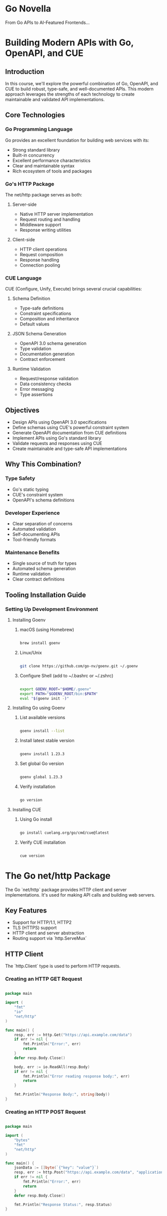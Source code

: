 :PROPERTIES:
:GPTEL_MODEL: claude-3-5-sonnet-20241022
:GPTEL_BACKEND: Claude
:GPTEL_SYSTEM: You are a large language model living in Emacs and a helpful assistant. Respond concisely.
:GPTEL_BOUNDS: nil
:END:

* Go Novella

From Go APIs to AI-Featured Frontends...


* Building Modern APIs with Go, OpenAPI, and CUE

** Introduction

In this course, we'll explore the powerful combination of Go, OpenAPI, and CUE to build robust, type-safe, and well-documented APIs. This modern approach leverages the strengths of each technology to create maintainable and validated API implementations.

** Core Technologies

*** Go Programming Language

Go provides an excellent foundation for building web services with its:
- Strong standard library
- Built-in concurrency
- Excellent performance characteristics
- Clear and maintainable syntax
- Rich ecosystem of tools and packages

*** Go's HTTP Package

The net/http package serves as both:

**** Server-side

- Native HTTP server implementation
- Request routing and handling
- Middleware support
- Response writing utilities

**** Client-side

- HTTP client operations
- Request composition
- Response handling
- Connection pooling

*** CUE Language

CUE (Configure, Unify, Execute) brings several crucial capabilities:

**** Schema Definition

- Type-safe definitions
- Constraint specifications
- Composition and inheritance
- Default values

**** JSON Schema Generation

- OpenAPI 3.0 schema generation
- Type validation
- Documentation generation
- Contract enforcement

**** Runtime Validation

- Request/response validation
- Data consistency checks
- Error messaging
- Type assertions

** Objectives

- Design APIs using OpenAPI 3.0 specifications
- Define schemas using CUE's powerful constraint system
- Generate OpenAPI documentation from CUE definitions
- Implement APIs using Go's standard library
- Validate requests and responses using CUE
- Create maintainable and type-safe API implementations

** Why This Combination?

*** Type Safety

- Go's static typing
- CUE's constraint system
- OpenAPI's schema definitions

*** Developer Experience

- Clear separation of concerns
- Automated validation
- Self-documenting APIs
- Tool-friendly formats

*** Maintenance Benefits

- Single source of truth for types
- Automated schema generation
- Runtime validation
- Clear contract definitions


** Tooling Installation Guide

*** Setting Up Development Environment

**** Installing Goenv

***** macOS (using Homebrew)

#+begin_src bash

brew install goenv

#+end_src

***** Linux/Unix

#+begin_src bash

git clone https://github.com/go-nv/goenv.git ~/.goenv

#+end_src

***** Configure Shell (add to ~/.bashrc or ~/.zshrc)

#+begin_src bash

export GOENV_ROOT="$HOME/.goenv"
export PATH="$GOENV_ROOT/bin:$PATH"
eval "$(goenv init -)"

#+end_src

**** Installing Go using Goenv

***** List available versions

#+begin_src bash

goenv install --list

#+end_src

***** Install latest stable version

#+begin_src bash

goenv install 1.23.3

#+end_src

***** Set global Go version

#+begin_src bash

goenv global 1.23.3

#+end_src

***** Verify installation

#+begin_src bash

go version

#+end_src

**** Installing CUE

***** Using Go install

#+begin_src bash

go install cuelang.org/go/cmd/cue@latest

#+end_src

***** Verify CUE installation

#+begin_src bash

cue version

#+end_src

* The Go net/http Package

The Go `net/http` package provides HTTP client and server implementations. It's used for making API calls and building web servers.

** Key Features

- Support for HTTP/1.1, HTTP2
- TLS (HTTPS) support
- HTTP client and server abstraction
- Routing support via `http.ServeMux`

** HTTP Client

The `http.Client` type is used to perform HTTP requests.

*** Creating an HTTP GET Request

#+begin_src go

package main

import (
    "fmt"
    "io"
    "net/http"
)

func main() {
    resp, err := http.Get("https://api.example.com/data")
    if err != nil {
        fmt.Println("Error:", err)
        return
    }
    defer resp.Body.Close()

    body, err := io.ReadAll(resp.Body)
    if err != nil {
        fmt.Println("Error reading response body:", err)
        return
    }

    fmt.Println("Response Body:", string(body))
}

#+end_src

*** Creating an HTTP POST Request

#+begin_src go

package main

import (
    "bytes"
    "fmt"
    "net/http"
)

func main() {
    jsonData := []byte(`{"key": "value"}`)
    resp, err := http.Post("https://api.example.com/data", "application/json", bytes.NewBuffer(jsonData))
    if err != nil {
        fmt.Println("Error:", err)
        return
    }
    defer resp.Body.Close()

    fmt.Println("Response Status:", resp.Status)
}

#+end_src

** HTTP Server
The `http.Server` type is used to implement HTTP servers.

*** Basic HTTP Server

#+begin_src go

package main

import (
    "fmt"
    "net/http"
)

func helloHandler(w http.ResponseWriter, r *http.Request) {
    fmt.Fprintf(w, "Hello, World!")
}

func main() {
    http.HandleFunc("/hello", helloHandler)
    http.ListenAndServe(":8080", nil)
}

#+end_src

*** Using http.ServeMux for Routing

#+begin_src go

package main

import (
    "fmt"
    "net/http"
)

func helloHandler(w http.ResponseWriter, r *http.Request) {
    fmt.Fprintf(w, "Hello, World!")
}

func main() {
    mux := http.NewServeMux()
    mux.HandleFunc("/hello", helloHandler)

    server := &http.Server{
        Addr:    ":8080",
        Handler: mux,
    }

    server.ListenAndServe()
}

#+end_src


** Http package documentation

[[https://pkg.go.dev/net/http][https://pkg.go.dev/net/http]]

* Parsing JSON with the GJSON Package

** Overview
- Fast JSON parser for Go
- Uses path syntax to extract values from JSON
- No serialization/deserialization required
- Zero dependencies
- Thread-safe

** Key Features
*** Path Syntax
#+begin_src go
{"name": {"first": "John"}}
// Access with: "name.first" -> "John"
#+end_src

*** Supported Types
- Strings
- Numbers
- Booleans
- Null
- Arrays
- Objects

*** Performance
- Very fast parsing
- No allocation overhead
- Operates directly on []byte

** Common Operations
#+begin_src go
value := gjson.Get(json, "path.to.value")
value.String()  // Get as string
value.Int()     // Get as integer
value.Array()   // Get as array
value.Map()     // Get as map
#+end_src

** Modifiers
- @reverse: Reverse array
- @flatten: Flatten array
- @join: Join array elements
- @valid: Validate JSON

** Use Cases
- API responses parsing
- Configuration handling
- JSON data extraction
- Performance-critical JSON operations


** GJSON Documentation Links

*** GitHub Repository
[[https://github.com/tidwall/gjson][https://github.com/tidwall/gjson]]

*** GoDoc Documentation
[[https://pkg.go.dev/github.com/tidwall/gjson][https://pkg.go.dev/github.com/tidwall/gjson]]

* Demo 1: Interact with OpenAI's gpt-4o API from Go

#+begin_src go :imports '("bytes" "encoding/base64" "encoding/json" "fmt" "io" "net/http" "os" "github.com/tidwall/gjson")


var (
    apiURL = "https://api.openai.com/v1/chat/completions" // replace with actual endpoint
    apiKey = os.Getenv("OPENAI_API_KEY")
    imagePath = "assets/from-go-apis-to-ai-enhanced-frontends.webp"
    prompt = "Describe the scenery in the image."
)

fmt.Println(fmt.Sprintf("Extracting Info from: %v\n", imagePath))
// Load image and encode as base64
imageBytes, err := os.ReadFile(imagePath)
if err != nil {
    fmt.Println("Error reading image file:", err)
    return
}
imageBase64 := base64.StdEncoding.EncodeToString(imageBytes)

requestBody, err := json.Marshal(map[string]any{
	"model":      "gpt-4o",
    "max_tokens": 4096,
    "messages": []map[string]any{
		{
			"role": "user",
			"content": []map[string]any{
				{
					"type": "text",
					"text": prompt,
				},
				{
					"type": "image_url",
					"image_url": map[string]any{
						"url": fmt.Sprintf("data:image/webp;base64, %s", imageBase64),
					},
				},
			},
		},
	},
})
if err != nil {
	fmt.Println("Error marshalling JSON:", err)
	return
}

req, err := http.NewRequest("POST", apiURL, bytes.NewBuffer(requestBody))
if err != nil {
	fmt.Println("Error creating request:", err)
	return
}
req.Header.Set("Authorization", "Bearer "+apiKey)
req.Header.Set("Content-Type", "application/json")

client := &http.Client{}
resp, err := client.Do(req)
if err != nil {
    fmt.Println("Error making request:", err)
    return
}
defer resp.Body.Close()

body, err := io.ReadAll(resp.Body)
if err != nil {
    fmt.Println("Error reading response body:", err)
    return
}

responseString := string(body)
// fmt.Println("Response:", responseString)

result := gjson.Get(responseString, "choices.0.message.content")

fmt.Println(result.Str)

#+end_src


* CUE Language (Configure Unify Execute)

** Overview

CUE is a configuration and constraint language created by Google to help manage complex configurations and data validation.

** Core Concepts

*** Data Model
- Open-world model
- Inheritance and composition
- Strongly typed
- Declarative

*** Key Features

**** Type Constraints

#+begin_src cue

#Person: {
    name:  string
    age:   int & >=0 & <=120
    email: string & =~"^[a-zA-Z0-9._%+-]+@[a-zA-Z0-9.-]+\\.[a-zA-Z]{2,}$"
}

#+end_src

**** Value Constraints

#+begin_src cue

settings: {
    timeout: int & >=0 & <=60
    mode:    "dev" | "prod" | "stage"
}

#+end_src

** Integration with Go

*** Go Struct Tags

#+begin_src go

type Person struct {
    Name  string `json:"name" cue:"string"`
    Age   int    `json:"age" cue:">=0 & <=120"`
    Email string `json:"email"`
}

#+end_src

#+RESULTS:

*** Validation Example

#+begin_src go

import "cuelang.org/go/cue"

const schema = `
#Person: {
    name:  string
    age:   int & >=0
    email: string
}
`

func validate(data interface{}) error {
    ctx := cue.context.New()
    v := ctx.CompileString(schema)
    return v.Validate()
}

#+end_src

** Common Use Cases

*** Configuration Management

#+begin_src cue

#Database: {
    host:     string
    port:     int & >=1024 & <=65535
    user:     string
    password: string
}

prod: #Database & {
    host: "prod.db.example.com"
    port: 5432
    user: "admin"
}

#+end_src

*** Data Validation

#+begin_src cue

#APIConfig: {
    endpoints: [...{
        path:   string & =~"^/"
        method: "GET" | "POST" | "PUT" | "DELETE"
        auth:   bool | *true
    }]
}

#+end_src

*** OpenAPI Generation

#+begin_src cue

openapi: "3.0.0"
info: {
    title:   "My API"
    version: "1.0.0"
}

#+end_src

** Tooling

*** Command Line

- cue eval
- cue fmt
- cue vet
- cue export

*** IDE Support

- VSCode extension
- GoLand/IntelliJ plugin

** Best Practices

*** Schema Definition

- Use # prefix for definitions
- Keep constraints simple and clear
- Use meaningful names

*** Error Handling

#+begin_src go

if err := val.Validate(); err != nil {
    return fmt.Errorf("validation failed: %w", err)
}

#+end_src

** Resources

*** Official Documentation

- https://cuelang.org/docs/
- https://pkg.go.dev/cuelang.org/go/cue

*** Learning Resources

- Official tutorials
- GitHub examples
- Community guides

** Common Patterns

*** Default Values

#+begin_src cue

#Config: {
    debug: bool | *false
    port:  int | *8080
}

#+end_src

*** Composition

#+begin_src cue

#Base: {
    version: string
}

#Service: #Base & {
    name:  string
    ports: [...int]
}

#+end_src

** Relationship with Go

*** Integration Points

- Direct Go API
- Struct tag support
- Code generation
- Runtime validation

*** Benefits

- Type safety
- Schema validation
- Configuration management
- Data modeling

*** Use Cases

- API definitions
- Configuration files
- Data validation
- Schema generation

** Error Messages

#+begin_src cue

invalid value "foo" (does not match ">=0 & <=120")
conflicting values false and true
field "required" not allowed

#+end_src


** CUE Language Documentation Links

*** Official Resources
- Main Website: [[https://cuelang.org/][https://cuelang.org/]]
- Official Documentation: [[https://cuelang.org/docs/][https://cuelang.org/docs/]]
- API Reference: [[https://pkg.go.dev/cuelang.org/go/cue][https://pkg.go.dev/cuelang.org/go/cue]]

*** GitHub Resources
- Main Repository: [[https://github.com/cue-lang/cue][https://github.com/cue-lang/cue]]
- CUE Playground: [[https://cuelang.org/play/][https://cuelang.org/play/]]

*** Learning Resources
- Reference Guide: [[https://cuelang.org/docs/references/][https://cuelang.org/docs/references/]]
- Specification: [[https://cuelang.org/docs/references/spec/][https://cuelang.org/docs/references/spec/]]

* Demo 2: Basic API with Go and Cue

** The Entities

#+begin_src cue :tangle contracts/user.cue :mkdirp yes :cache no

#User: {
    id:   string
    name: string & =~"^[A-Za-z ]+$"
}

#+end_src

** Entities as JSON / Yaml Schema:

#+begin_src bash :results output

rm -rf contracts/basic_schema.yaml # delete if already exists

cue def contracts/user.cue -o contracts/basic_schema.yaml --out openapi+yaml # generate schema

cat contracts/basic_schema.yaml # show the contents of the resulting file

#+end_src

#+RESULTS:
#+begin_example
openapi: 3.0.0
info:
  title: Generated by cue.
  version: no version
paths: {}
components:
  schemas:
    User:
      type: object
      required:
        - id
        - name
      properties:
        id:
          type: string
        name:
          type: string
          pattern: ^[A-Za-z ]+$
#+end_example


** The OpenAPI Contract:

Improving on the previous output, we manually include the `paths` definition.

#+begin_src yaml :tangle contracts/demo2.yaml :mkdirp yes :cache no

# basic_schema.yaml
openapi: 3.0.0
info:
  title: User API
  version: 1.0.0
paths:
  /users:
    post:
      summary: Create user
      requestBody:
        required: true
        content:
          application/json:
            schema:
              $ref: '#/components/schemas/User'
      responses:
        '200':
          description: User created
          content:
            application/json:
              schema:
                $ref: '#/components/schemas/User'
components:
  schemas:
    User:
      type: object
      required:
        - id
        - name
      properties:
        id:
          type: string
        name:
          type: string
          pattern: ^[A-Za-z ]+$

#+end_src


** The server:

#+begin_src go :tangle demos/demo2/demo2.go :mkdirp yes :cache no
package main

// basic_cueapi.go

import (
	"encoding/json"
	"fmt"
	"log"
	"net/http"

	"cuelang.org/go/cue"
	"cuelang.org/go/cue/cuecontext"
)

type User struct {
	ID   string `json:"id"`
	Name string `json:"name"`
}

const schema = `
#User: {
    id:   string
    name: string & =~"^[A-Za-z ]+$"
}
`

var ctx = cuecontext.New()
var userSchema = ctx.CompileString(schema)

func validateUser(u User) error {
	val := ctx.Encode(u)
	return val.Unify(userSchema.LookupPath(cue.ParsePath("#User"))).Err()
}

func userHandler(w http.ResponseWriter, r *http.Request) {

	var user User
	if err := json.NewDecoder(r.Body).Decode(&user); err != nil {
		http.Error(w, err.Error(), http.StatusBadRequest)
		return
	}

	if err := validateUser(user); err != nil {
		fmt.Println(fmt.Errorf("INVALID_PAYLOAD:::: +%v", err))
		http.Error(w, err.Error(), http.StatusBadRequest)
		return
	}

	w.Header().Set("Content-Type", "application/json")
	json.NewEncoder(w).Encode(user)
}

func main() {
	http.HandleFunc("POST /users", userHandler)
	log.Fatal(http.ListenAndServe(":8080", nil))
}

#+end_src


Let's test this basic API:

#+begin_src bash :results output

echo "Happy Path Scenario Result:"
echo ""
curl -X POST localhost:8080/users -d '{"id":"1","name":"John Doe"}' # happy path test

echo ""
echo ""

echo "Fail Validation Scenario Result:"
echo ""
curl -X POST localhost:8080/users -d '{"id":"1","name":"1234"}' # fail the schema validation

#+end_src

#+RESULTS:
: Happy Path Scenario Result:
:
: {"id":"1","name":"John Doe"}
:
:
: Fail Validation Scenario Result:
:
: name: invalid value "1234" (out of bound =~"^[A-Za-z ]+$")


* Demo 3: Swagger UI

** Yaml to JSON conversion

#+begin_src bash :results output

mkdir -p demos/demo3

go run cli.go y2j contracts/demo2.yaml demos/demo3/openapi.json

#+end_src

#+RESULTS:
: Successfully converted contracts/demo2.yaml to demos/demo3/openapi.json

** Updated Server

#+begin_src go :tangle demos/demo3/demo3.go :mkdirp yes :cache no
package main

import (
	"embed"
	"encoding/json"
	"fmt"
    "html/template"
	"log"
	"net/http"

	"cuelang.org/go/cue"
	"cuelang.org/go/cue/cuecontext"
)


//go:embed *
var content embed.FS

type User struct {
	ID   string `json:"id"`
	Name string `json:"name"`
}

const schema = `
#User: {
    id:   string
    name: string & =~"^[A-Za-z ]+$"
}
`

var ctx = cuecontext.New()
var userSchema = ctx.CompileString(schema)

func validateUser(u User) error {
	val := ctx.Encode(u)
	return val.Unify(userSchema.LookupPath(cue.ParsePath("#User"))).Err()
}

func userHandler(w http.ResponseWriter, r *http.Request) {

	var user User
	if err := json.NewDecoder(r.Body).Decode(&user); err != nil {
		http.Error(w, err.Error(), http.StatusBadRequest)
		return
	}

	if err := validateUser(user); err != nil {
		fmt.Println(fmt.Errorf("INVALID_PAYLOAD:::: +%v", err))
		http.Error(w, err.Error(), http.StatusBadRequest)
		return
	}

	w.Header().Set("Content-Type", "application/json")
	json.NewEncoder(w).Encode(user)
}

func main() {
    // API endpoints
	http.HandleFunc("POST /users", userHandler)

    // Serve OpenAPI spec
    http.HandleFunc("GET /openapi.json", func(w http.ResponseWriter, r *http.Request) {
        w.Header().Set("Content-Type", "application/json")
        spec, _ := content.ReadFile("openapi.json")
        w.Write(spec)
    })

    // Serve Swagger UI
    http.HandleFunc("GET /docs", func(w http.ResponseWriter, r *http.Request) {
        w.Header().Set("Content-Type", "text/html")
        tmpl := template.Must(template.New("swagger").Parse(swaggerTemplate))
        tmpl.Execute(w, nil)
    })

    log.Printf("Server starting on http://localhost:8080")
    log.Printf("API documentation available at http://localhost:8080/docs")
	log.Fatal(http.ListenAndServe(":8080", nil))
}

const swaggerTemplate = `
<!DOCTYPE html>
<html lang="en">
  <head>
    <meta charset="UTF-8">
    <title>API Documentation</title>
    <link rel="stylesheet" href="https://unpkg.com/swagger-ui-dist@5.10.5/swagger-ui.css">
  </head>
  <body>
    <div id="swagger-ui"></div>
    <script src="https://unpkg.com/swagger-ui-dist@5.10.5/swagger-ui-bundle.js"></script>
    <script>
      window.onload = function() {
        window.ui = SwaggerUIBundle({
          url: '/openapi.json',
          dom_id: '#swagger-ui',
          deepLinking: true,
          presets: [
            SwaggerUIBundle.presets.apis,
            SwaggerUIBundle.SwaggerUIStandalonePreset
          ],
        });
      };
    </script>
  </body>
</html>
`

#+end_src


* Demo 4: Image Information Retrieval

** Highlights

*** Image type management

React hook retrieves the image type directly from uploaded image `File` object and sets hidden field

*** Image size management

Image size is enforced in API via `min` and `max` string length.

A rough calculation of the base64 size of a 10MB string:

1. First, convert 10MB to bytes:
   * 10MB = 10 * 1024 * 1024 = 10,485,760 bytes

2. Apply the formula: ceil(n / 3) * 4
   * n = 10,485,760
   * 10,485,760 / 3 = 3,495,253.33...
   * ceil(3,495,253.33...) = 3,495,254
   * 3,495,254 * 4 = 13,981,016 bytes

So a `10MB string` will be approximately `13.98MB` when base64 encoded
(13,981,016 bytes ≈ 13.98MB)

** The Entities

#+begin_src cue :tangle contracts/image.cue :mkdirp yes :cache no

import "strings"

// Image upload contract
#ImageUpload: {
	// Unique identifier
	id: string & =~"^[0-9a-zA-Z -]{36}$"

	// Image prompt
	prompt: string & =~"^.{3,100}$" & =~"^[A-Za-z0-9 -_.]+$"

	// Base64 encoded image
	blob: string & strings.MinRunes(3) & strings.MaxRunes(13_900_000) & =~"^data:image/(jpeg|png|gif|webp);base64,[A-Za-z0-9+/]+=*$"
}

// Image upload status
#ImageUploadStatus: {
	// Unique identifier
	id: string & =~"^[0-9a-zA-Z -]{36}$"

	// Image prompt
	prompt: string & strings.MinRunes(3) & strings.MaxRunes(100) & =~"^[A-Za-z0-9 -_.]+$"

	// Image upload status
	status: string & strings.MinRunes(3) & strings.MaxRunes(300) & =~"^[A-Za-z0-9 -_.]+$"
}

#+end_src


** Entities as JSON / Yaml Schema:

#+begin_src bash :results output

rm -rf contracts/image.yaml # delete if already exists

cue def contracts/image.cue -o contracts/image.yaml --out openapi+yaml # generate schema

cat contracts/image.yaml # show the contents of the resulting file

#+end_src

#+RESULTS:
#+begin_example
openapi: 3.0.0
info:
  title: Generated by cue.
  version: no version
paths: {}
components:
  schemas:
    ImageUpload:
      description: Image upload contract
      type: object
      required:
        - id
        - prompt
        - blob
      properties:
        id:
          description: Unique identifier
          type: string
          pattern: ^[0-9a-zA-Z -]{36}$
        prompt:
          description: Image prompt
          type: string
          allOf:
            - pattern: ^.{3,100}$
            - pattern: ^[A-Za-z0-9 -_.]+$
        blob:
          description: Base64 encoded image
          type: string
          minLength: 3
          maxLength: 13900000
          pattern: ^data:image/(jpeg|png|gif|webp);base64,[A-Za-z0-9+/]+=*$
    ImageUploadStatus:
      description: Image upload status
      type: object
      required:
        - id
        - prompt
        - status
      properties:
        id:
          description: Unique identifier
          type: string
          pattern: ^[0-9a-zA-Z -]{36}$
        prompt:
          description: Image prompt
          type: string
          minLength: 3
          maxLength: 100
          pattern: ^[A-Za-z0-9 -_.]+$
        status:
          description: Image upload status
          type: string
          minLength: 3
          maxLength: 300
          pattern: ^[A-Za-z0-9 -_.]+$
#+end_example

** The OpenAPI Contract:

 We manually include the `paths` definition to the previous output.

 #+begin_src yaml :tangle contracts/demo4.yaml :mkdirp yes :cache no

openapi: 3.0.0
info:
  title: Image upload contract
  version: 1.0.0
paths:
  /extract-image-info:
    post:
      summary: Extract Image Info
      requestBody:
        required: true
        content:
          application/json:
            schema:
              $ref: '#/components/schemas/ImageUpload'
      responses:
        '200':
          description: Image processed successfully
          content:
            application/json:
              schema:
                $ref: '#/components/schemas/ImageUploadStatus'
        '400':
          description: Image processing failed
          content:
            application/json:
              schema:
                $ref: '#/components/schemas/ImageUploadStatus'
components:
  schemas:
    ImageUpload:
      description: Image upload contract
      type: object
      required:
        - id
        - prompt
        - blob
      properties:
        id:
          description: Unique identifier
          type: string
          pattern: ^[0-9a-zA-Z -]{36}$
        prompt:
          description: Image prompt
          type: string
          allOf:
            - pattern: ^.{3,100}$
            - pattern: ^[A-Za-z0-9 -_.]+$
        blob:
          description: Base64 encoded image
          type: string
          minLength: 3
          maxLength: 13900000
          pattern: ^data:image/(jpeg|png|gif|webp);base64,[A-Za-z0-9+/]+=*$
    ImageUploadStatus:
      description: Image upload status
      type: object
      required:
        - id
        - prompt
        - status
      properties:
        id:
          description: Unique identifier
          type: string
          pattern: ^[0-9a-zA-Z -]{36}$
        prompt:
          description: Image prompt
          type: string
          minLength: 3
          maxLength: 100
          pattern: ^[A-Za-z0-9 -_.]+$
        status:
          description: Image upload status
          type: string
          minLength: 3
          maxLength: 300
          pattern: ^[A-Za-z0-9 -_.]+$

 #+end_src

** Yaml to JSON conversion

#+begin_src bash :results output

mkdir -p demos/demo4

go run cli.go y2j contracts/demo4.yaml demos/demo4/openapi.json

#+end_src

#+RESULTS:
: Successfully converted contracts/demo4.yaml to demos/demo4/openapi.json


** The server:

#+begin_src go :tangle demos/demo4/demo4.go :mkdirp yes :cache no

package main

import (
	"bytes"
	"embed"
	"encoding/json"
	"fmt"
	"html/template"
	"io"
	"log"
	"net/http"
	"os"

	"cuelang.org/go/cue"
	"cuelang.org/go/cue/cuecontext"
	"github.com/tidwall/gjson"
)

var (
	apiURL = "https://api.openai.com/v1/chat/completions" // replace with actual endpoint
	apiKey = os.Getenv("OPENAI_API_KEY")
)

//go:embed *
var content embed.FS

type ImageUpload struct {
	ID     string `json:"id"`
	Prompt string `json:"prompt"`
	Blob   string `json:"blob"`
}

type ImageUploadStatus struct {
	ID     string `json:"id"`
	Prompt string `json:"prompt"`
	Status string `json:"status"`
}

const schema = `

import "strings"

// Image upload contract
#ImageUpload: {
	// Unique identifier
	id: string & =~"^[0-9a-zA-Z -]{36}$"

	// Image prompt
	prompt: string & =~"^.{3,100}$" & =~"^[A-Za-z0-9 -_.]+$"

	// Base64 encoded image
	blob: string & strings.MinRunes(3) & strings.MaxRunes(13_900_000) & =~"^data:image/(jpeg|png|gif|webp);base64,[A-Za-z0-9+/]+=*$"
}

// Image upload status
#ImageUploadStatus: {
	// Unique identifier
	id: string & =~"^[0-9a-zA-Z -]{36}$"

	// Image prompt
	prompt: string & strings.MinRunes(3) & strings.MaxRunes(100) & =~"^[A-Za-z0-9 -_.]+$"

	// Image upload status
	status: string & strings.MinRunes(3) & strings.MaxRunes(300) & =~"^[A-Za-z0-9 -_.]+$"
}

`

var ctx = cuecontext.New()
var compiledSchema = ctx.CompileString(schema)

func validateImageUpload(p ImageUpload) error {
	val := ctx.Encode(p)
	return val.Unify(compiledSchema.LookupPath(cue.ParsePath("#ImageUpload"))).Err()
}

func validateImageUploadStatus(p ImageUploadStatus) error {
	val := ctx.Encode(p)
	return val.Unify(compiledSchema.LookupPath(cue.ParsePath("#ImageUploadStatus"))).Err()
}

func processImageUploadHandler(w http.ResponseWriter, r *http.Request) {

	var (
		image  ImageUpload
		status ImageUploadStatus
	)
	if err := json.NewDecoder(r.Body).Decode(&image); err != nil {
		fmt.Println(fmt.Errorf("BAD_PAYLOAD:::: +%v", err))
		status = ImageUploadStatus{
			ID:     "bad-id",
			Prompt: "bad-prompt",
			Status: err.Error(),
		}
		w.Header().Set("Content-Type", "application/json")
		w.WriteHeader(http.StatusBadRequest)
		json.NewEncoder(w).Encode(status)
		return
	}

	if err := validateImageUpload(image); err != nil {
		fmt.Println(fmt.Errorf("INVALID_PAYLOAD:::: +%v with image size: %d", err, len(image.Blob)))
		status = ImageUploadStatus{
			ID:     "bad-id",
			Prompt: "bad-prompt",
			Status: err.Error(),
		}
		w.Header().Set("Content-Type", "application/json")
		w.WriteHeader(http.StatusBadRequest)
		json.NewEncoder(w).Encode(status)
		return
	}

	if err, info := getInfoFromImage(image.Blob, image.Prompt); err != nil {
		fmt.Println(fmt.Errorf("INFO_RETRIEVAL_ERROR:::: +%v with image size: %d", err, len(image.Blob)))
		status = ImageUploadStatus{
			ID:     "bad-id",
			Prompt: "bad-prompt",
			Status: err.Error(),
		}
		w.Header().Set("Content-Type", "application/json")
		w.WriteHeader(http.StatusBadRequest)
		json.NewEncoder(w).Encode(status)
		return
	} else {
		w.Header().Set("Content-Type", "application/json")
		status = ImageUploadStatus{
			ID:     image.ID,
			Prompt: image.Prompt,
			Status: info,
		}
		fmt.Println(fmt.Sprintf("Extracted Image Data; +%v", status))
		json.NewEncoder(w).Encode(status)
	}
}

func main() {
	// API endpoints
	http.HandleFunc("POST /extract-image-info", processImageUploadHandler)

	// Serve OpenAPI spec
	http.HandleFunc("GET /openapi.json", func(w http.ResponseWriter, r *http.Request) {
		w.Header().Set("Content-Type", "application/json")
		spec, _ := content.ReadFile("openapi.json")
		w.Write(spec)
	})

	// Serve Swagger UI
	http.HandleFunc("GET /docs", func(w http.ResponseWriter, r *http.Request) {
		w.Header().Set("Content-Type", "text/html")
		tmpl := template.Must(template.New("swagger").Parse(swaggerTemplate))
		tmpl.Execute(w, nil)
	})

	log.Printf("Server starting on http://localhost:8080")
	log.Printf("API documentation available at http://localhost:8080/docs")
	log.Fatal(http.ListenAndServe(":8080", nil))
}

const swaggerTemplate = `
<!DOCTYPE html>
<html lang="en">
  <head>
    <meta charset="UTF-8">
    <title>API Documentation</title>
    <link rel="stylesheet" href="https://unpkg.com/swagger-ui-dist@5.10.5/swagger-ui.css">
  </head>
  <body>
    <div id="swagger-ui"></div>
    <script src="https://unpkg.com/swagger-ui-dist@5.10.5/swagger-ui-bundle.js"></script>
    <script>
      window.onload = function() {
        window.ui = SwaggerUIBundle({
          url: '/openapi.json',
          dom_id: '#swagger-ui',
          deepLinking: true,
          presets: [
            SwaggerUIBundle.presets.apis,
            SwaggerUIBundle.SwaggerUIStandalonePreset
          ],
        });
      };
    </script>
  </body>
</html>
`

func getInfoFromImage(imageUrl, prompt string) (error, string) {
	requestBody, err := json.Marshal(map[string]any{
		"model":      "gpt-4o",
		"max_tokens": 4096,
		"messages": []map[string]any{
			{
				"role": "user",
				"content": []map[string]any{
					{
						"type": "text",
						"text": prompt,
					},
					{
						"type": "image_url",
						"image_url": map[string]any{
							"url": imageUrl,
						},
					},
				},
			},
		},
	})
	if err != nil {
		return fmt.Errorf("Error marshalling JSON: %w", err), ""
	}

	req, err := http.NewRequest("POST", apiURL, bytes.NewBuffer(requestBody))
	if err != nil {
		return fmt.Errorf("Error creating request: %w", err), ""
	}
	req.Header.Set("Authorization", "Bearer "+apiKey)
	req.Header.Set("Content-Type", "application/json")

	client := &http.Client{}
	resp, err := client.Do(req)
	if err != nil {
		return fmt.Errorf("Error making request: %w", err), ""
	}
	defer resp.Body.Close()

	body, err := io.ReadAll(resp.Body)
	if err != nil {
		return fmt.Errorf("Error reading response body: %w", err), ""
	}

	responseString := string(body)
	// fmt.Println("Response:", responseString)

	result := gjson.Get(responseString, "choices.0.message.content")

	response := result.Str
	fmt.Println("Response:", response)

	return nil, response
}

#+end_src

* Demo 5: Double Streaming

** Entities

#+begin_src cue :tangle contracts/image2.cue :mkdirp yes :cache no

import "strings"

// Image upload contract
#ImageUpload: {
	// Unique identifier
	id: string & =~"^[0-9a-zA-Z -]{36}$"

	// Image prompt
	prompt: string & =~"^.{3,100}$" & =~"^[A-Za-z0-9 -_.]+$"

	// Stream enabled
	stream: bool

	// Base64 encoded image
	blob: string & strings.MinRunes(3) & strings.MaxRunes(13_900_000) & =~"^data:image/(jpeg|png|gif|webp);base64,[A-Za-z0-9+/]+=*$"
}

// Image info contract
#ImageInfo: {
	// Image info
	info: string
}

#+end_src

** Entities as JSON / Yaml Schema:

#+begin_src bash :results output

rm -rf contracts/image2.yaml # delete if already exists

cue def contracts/image2.cue -o contracts/image2.yaml --out openapi+yaml # generate schema

cat contracts/image2.yaml # show the contents of the resulting file

#+end_src

#+RESULTS:
#+begin_example
openapi: 3.0.0
info:
  title: Generated by cue.
  version: no version
paths: {}
components:
  schemas:
    ImageInfo:
      description: Image info contract
      type: object
      required:
        - info
      properties:
        info:
          description: Image info
          type: string
    ImageUpload:
      description: Image upload contract
      type: object
      required:
        - id
        - prompt
        - stream
        - blob
      properties:
        id:
          description: Unique identifier
          type: string
          pattern: ^[0-9a-zA-Z -]{36}$
        prompt:
          description: Image prompt
          type: string
          allOf:
            - pattern: ^.{3,100}$
            - pattern: ^[A-Za-z0-9 -_.]+$
        stream:
          description: Stream enabled
          type: boolean
        blob:
          description: Base64 encoded image
          type: string
          minLength: 3
          maxLength: 13900000
          pattern: ^data:image/(jpeg|png|gif|webp);base64,[A-Za-z0-9+/]+=*$
#+end_example


** The OpenAPI Contract:

 We manually include the `paths` definition to the previous output.

 #+begin_src yaml :tangle contracts/demo5.yaml :mkdirp yes :cache no

openapi: 3.0.0
info:
  title: Generated by cue.
  version: no version
paths:
  /extract-image-info:
    post:
      summary: Extract Image Info
      requestBody:
        required: true
        content:
          application/json:
            schema:
              $ref: '#/components/schemas/ImageUpload'
      responses:
        '200':
          description: Image processed successfully
          content:
            application/json:
              schema:
                $ref: '#/components/schemas/ImageInfo'
        '400':
          description: Image processing failed
          content:
            application/json:
              schema:
                $ref: '#/components/schemas/ImageInfo'
components:
  schemas:
    ImageInfo:
      description: Image info contract
      type: object
      required:
        - info
      properties:
        info:
          description: Image info
          type: string
    ImageUpload:
      description: Image upload contract
      type: object
      required:
        - id
        - prompt
        - stream
        - blob
      properties:
        id:
          description: Unique identifier
          type: string
          pattern: ^[0-9a-zA-Z -]{36}$
        prompt:
          description: Image prompt
          type: string
          allOf:
            - pattern: ^.{3,100}$
            - pattern: ^[A-Za-z0-9 -_.]+$
        stream:
          description: Stream enabled
          type: boolean
        blob:
          description: Base64 encoded image
          type: string
          minLength: 3
          maxLength: 13900000
          pattern: ^data:image/(jpeg|png|gif|webp);base64,[A-Za-z0-9+/]+=*$

 #+end_src

** Yaml to JSON conversion

#+begin_src bash :results output

mkdir -p demos/demo5

go run cli.go y2j contracts/demo5.yaml demos/demo5/openapi.json

#+end_src

#+RESULTS:
: Successfully converted contracts/demo5.yaml to demos/demo5/openapi.json


** The server:

#+begin_src go :tangle demos/demo4/demo4.go :mkdirp yes :cache no

package main

import (
	"bufio"
	"bytes"
	"embed"
	"encoding/json"
	"fmt"
	"html/template"
	"io"
	"log"
	"net/http"
	"os"
	"strings"
	"time"

	"cuelang.org/go/cue"
	"cuelang.org/go/cue/cuecontext"
	"github.com/tidwall/gjson"
)

var (
	apiURL = "https://api.openai.com/v1/chat/completions" // replace with actual endpoint
	apiKey = os.Getenv("OPENAI_API_KEY")
)

//go:embed *
var content embed.FS

type ImageUpload struct {
	ID     string `json:"id"`
	Prompt string `json:"prompt"`
	Stream bool   `json:"stream"`
	Blob   string `json:"blob"`
}

type ImageInfo struct {
	Info string `json:"info"`
}

const schema = `

import "strings"

// Image upload contract
#ImageUpload: {
	// Unique identifier
	id: string & =~"^[0-9a-zA-Z -]{36}$"

	// Image prompt
	prompt: string & =~"^.{3,100}$" & =~"^[A-Za-z0-9 -_.]+$"

	// Stream enabled
	stream: bool

	// Base64 encoded image
	blob: string & strings.MinRunes(3) & strings.MaxRunes(13_900_000) & =~"^data:image/(jpeg|png|gif|webp);base64,[A-Za-z0-9+/]+=*$"
}

// Image info contract
#ImageInfo: {
	// Image info
	info: string
}

`

var ctx = cuecontext.New()
var compiledSchema = ctx.CompileString(schema)

func validateImageUpload(p ImageUpload) error {
	val := ctx.Encode(p)
	return val.Unify(compiledSchema.LookupPath(cue.ParsePath("#ImageUpload"))).Err()
}

func validateImageInfoStatus(p ImageInfo) error {
	val := ctx.Encode(p)
	return val.Unify(compiledSchema.LookupPath(cue.ParsePath("#ImageUploadStatus"))).Err()
}

func processImageUploadHandler(w http.ResponseWriter, r *http.Request) {

	var (
		image  ImageUpload
		status ImageInfo
	)
	if err := json.NewDecoder(r.Body).Decode(&image); err != nil {
		fmt.Println(fmt.Errorf("BAD_PAYLOAD:::: +%v", err))
		status = ImageInfo{
			Info: err.Error(),
		}
		w.Header().Set("Content-Type", "application/json")
		w.WriteHeader(http.StatusBadRequest)
		json.NewEncoder(w).Encode(status)
		return
	}

	if err := validateImageUpload(image); err != nil {
		fmt.Println(fmt.Errorf("INVALID_PAYLOAD:::: +%v with image size: %d", err, len(image.Blob)))
		status = ImageInfo{
			Info: err.Error(),
		}
		w.Header().Set("Content-Type", "application/json")
		w.WriteHeader(http.StatusBadRequest)
		json.NewEncoder(w).Encode(status)
		return
	}

	if image.Stream {
		// Set CORS headers to allow all origins. You may want to restrict this to specific origins in a production environment.
		w.Header().Set("Access-Control-Allow-Origin", "*")
		w.Header().Set("Access-Control-Allow-Methods", "GET, OPTIONS")
		w.Header().Set("Access-Control-Allow-Headers", "Content-Type")
		//w.Header().Set("Access-Control-Max-Age", "3600")
		// Set the content type to text/event-stream
		w.Header().Set("Content-Type", "text/event-stream")
		w.Header().Set("Cache-Control", "no-cache")
		w.Header().Set("Connection", "keep-alive")

		if err := getInfoFromImageStreaming(w, image.Blob, image.Prompt); err != nil {
			fmt.Println(fmt.Errorf("INFO_RETRIEVAL_ERROR:::: +%v with image size: %d", err, len(image.Blob)))
			fmt.Fprintf(w, "data: %s\n\n", err.Error())
			w.(http.Flusher).Flush()
			fmt.Fprintf(w, "data: %s\n\n", "[DONE]")
			w.(http.Flusher).Flush()
			return
		}
	} else {
		if err, info := getInfoFromImage(image.Blob, image.Prompt); err != nil {
			fmt.Println(fmt.Errorf("INFO_RETRIEVAL_ERROR:::: +%v with image size: %d", err, len(image.Blob)))
			status = ImageInfo{
				Info: err.Error(),
			}
			w.Header().Set("Content-Type", "application/json")
			w.WriteHeader(http.StatusBadRequest)
			json.NewEncoder(w).Encode(status)
			return
		} else {
			w.Header().Set("Content-Type", "application/json")
			status = ImageInfo{
				Info: info,
			}
			fmt.Println(fmt.Sprintf("Extracted Image Data; +%v", status))
			json.NewEncoder(w).Encode(status)
		}
	}
}

func main() {
	// API endpoints
	http.HandleFunc("POST /extract-image-info", processImageUploadHandler)

	// Serve OpenAPI spec
	http.HandleFunc("GET /openapi.json", func(w http.ResponseWriter, r *http.Request) {
		w.Header().Set("Content-Type", "application/json")
		spec, _ := content.ReadFile("openapi.json")
		w.Write(spec)
	})

	// Serve Swagger UI
	http.HandleFunc("GET /docs", func(w http.ResponseWriter, r *http.Request) {
		w.Header().Set("Content-Type", "text/html")
		tmpl := template.Must(template.New("swagger").Parse(swaggerTemplate))
		tmpl.Execute(w, nil)
	})

	log.Printf("Server starting on http://localhost:8080")
	log.Printf("API documentation available at http://localhost:8080/docs")
	log.Fatal(http.ListenAndServe(":8080", nil))
}

const swaggerTemplate = `
<!DOCTYPE html>
<html lang="en">
  <head>
    <meta charset="UTF-8">
    <title>API Documentation</title>
    <link rel="stylesheet" href="https://unpkg.com/swagger-ui-dist@5.10.5/swagger-ui.css">
  </head>
  <body>
    <div id="swagger-ui"></div>
    <script src="https://unpkg.com/swagger-ui-dist@5.10.5/swagger-ui-bundle.js"></script>
    <script>
      window.onload = function() {
        window.ui = SwaggerUIBundle({
          url: '/openapi.json',
          dom_id: '#swagger-ui',
          deepLinking: true,
          presets: [
            SwaggerUIBundle.presets.apis,
            SwaggerUIBundle.SwaggerUIStandalonePreset
          ],
        });
      };
    </script>
  </body>
</html>
`

func getInfoFromImageStreaming(w http.ResponseWriter, imageUrl, prompt string) error {
	requestBody, err := json.Marshal(map[string]any{
		"model":      "gpt-4o",
		"max_tokens": 4096,
		"messages": []map[string]any{
			{
				"role": "user",
				"content": []map[string]any{
					{
						"type": "text",
						"text": prompt,
					},
					{
						"type": "image_url",
						"image_url": map[string]any{
							"url": imageUrl,
						},
					},
				},
			},
		},
		"stream": true, // Enable streaming
	})
	if err != nil {
		return fmt.Errorf("Error marshalling JSON: %w", err)
	}

	req, err := http.NewRequest("POST", apiURL, bytes.NewBuffer(requestBody))
	if err != nil {
		return fmt.Errorf("Error creating request: %w", err)
	}
	req.Header.Set("Authorization", "Bearer "+apiKey)
	req.Header.Set("Content-Type", "application/json")

	client := &http.Client{}
	resp, err := client.Do(req)
	if err != nil {
		return fmt.Errorf("Error making request: %w", err)
	}
	defer resp.Body.Close()

	// Check for non-OK status code
	if resp.StatusCode != http.StatusOK {
		respBody, _ := bufio.NewReader(resp.Body).ReadString('\n')
		fmt.Printf("Non-OK status code: %d\nBody: %s\n", resp.StatusCode, respBody)
		return fmt.Errorf("Non-OK status code: %d", resp.StatusCode)
	}

	// Use bufio to read response line by line
	scanner := bufio.NewScanner(resp.Body)
	for scanner.Scan() {
		line := scanner.Text()

		// OpenAI streams each chunk prefixed by "data:"
		if !strings.HasPrefix(line, "data:") {
			continue
		}

		// "data: [DONE]" indicates the end of the stream
		jsonData := strings.TrimPrefix(line, "data: ")
		if jsonData == "[DONE]" {
			fmt.Println("\n--- Stream finished ---")
			fmt.Fprintf(w, "data: %s\n\n", "[DONE]")
			w.(http.Flusher).Flush()
			break
		}

		// Parse each chunk using gjson
		result := gjson.Parse(jsonData)

		// The relevant content is in "choices" -> array -> "delta" -> "content"
		// e.g., result.Get("choices.0.delta.content")
		content := ""
		for _, choice := range result.Get("choices").Array() {
			contentDelta := choice.Get("delta.content").String()
			content += contentDelta
		}
		// Print the chunk of content (if any)
		if content != "" {
			fmt.Print(content)
			fmt.Fprintf(w, "data: %s\n\n", content)
			w.(http.Flusher).Flush()
		}

		// Sleep for a bit to simulate processing time
		time.Sleep(100 * time.Millisecond)
	}

	if err := scanner.Err(); err != nil {
		return fmt.Errorf("Error reading streamed response body: %w", err)
	}

	return nil
}

func getInfoFromImage(imageUrl, prompt string) (error, string) {
	requestBody, err := json.Marshal(map[string]any{
		"model":      "gpt-4o",
		"max_tokens": 4096,
		"messages": []map[string]any{
			{
				"role": "user",
				"content": []map[string]any{
					{
						"type": "text",
						"text": prompt,
					},
					{
						"type": "image_url",
						"image_url": map[string]any{
							"url": imageUrl,
						},
					},
				},
			},
		},
	})
	if err != nil {
		return fmt.Errorf("Error marshalling JSON: %w", err), ""
	}

	req, err := http.NewRequest("POST", apiURL, bytes.NewBuffer(requestBody))
	if err != nil {
		return fmt.Errorf("Error creating request: %w", err), ""
	}
	req.Header.Set("Authorization", "Bearer "+apiKey)
	req.Header.Set("Content-Type", "application/json")

	client := &http.Client{}
	resp, err := client.Do(req)
	if err != nil {
		return fmt.Errorf("Error making request: %w", err), ""
	}
	defer resp.Body.Close()

	body, err := io.ReadAll(resp.Body)
	if err != nil {
		return fmt.Errorf("Error reading response body: %w", err), ""
	}

	responseString := string(body)
	// fmt.Println("Response:", responseString)

	result := gjson.Get(responseString, "choices.0.message.content")

	response := result.Str
	fmt.Println("Response:", response)

	return nil, response
}

#+end_src

* References

- [[https://x.com/dhh/status/1841876620141068560][Cognitive-behavioral therapy to cure server-phobia]]
